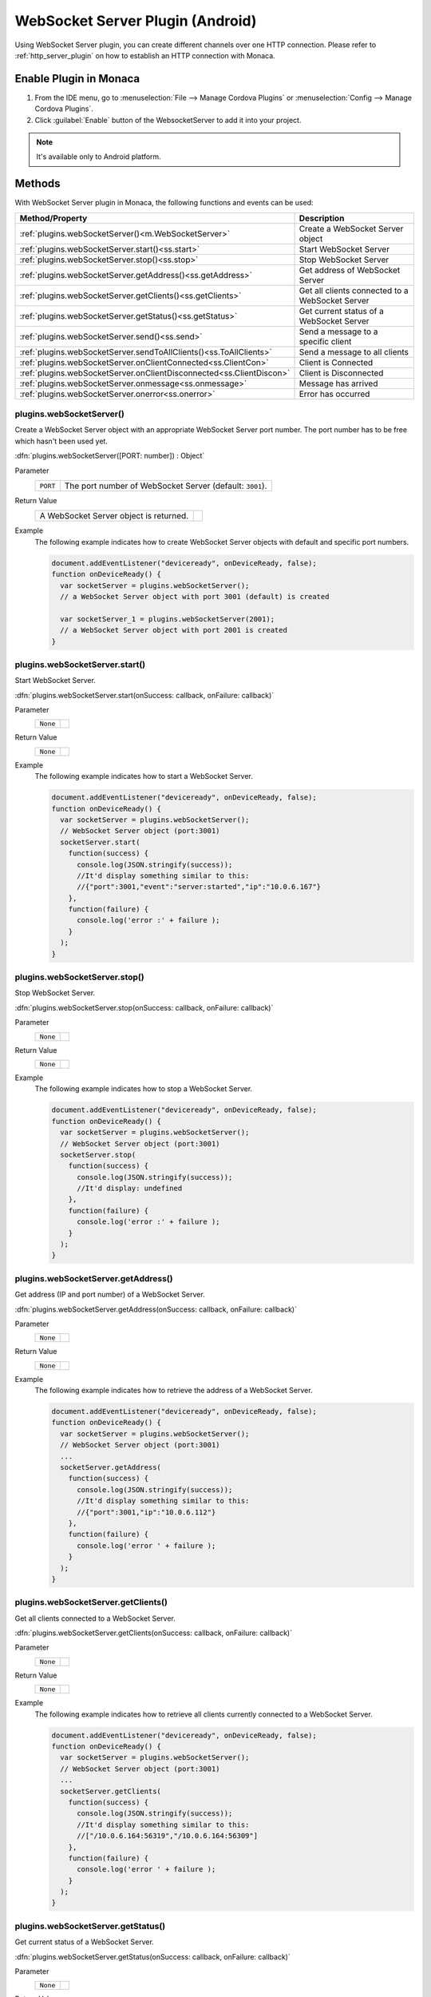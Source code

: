 .. _websocket_server_plugin:

-----------------------------------------
WebSocket Server Plugin (Android)
-----------------------------------------

.. rst-class:: right-menu


Using WebSocket Server plugin, you can create different channels over one HTTP connection. Please refer to :ref:`http_server_plugin` on how to establish an HTTP connection with Monaca.


Enable Plugin in Monaca
===========================

1. From the IDE menu, go to :menuselection:`File --> Manage Cordova Plugins` or :menuselection:`Config --> Manage Cordova Plugins`.

2. Click :guilabel:`Enable` button of the WebsocketServer to add it into your project.

  .. image:: images/websocket/1.png  
         :width: 600px


.. note:: It's available only to Android platform.


Methods
===============================

With WebSocket Server plugin in Monaca, the following functions and events can be used:

====================================================================== =================================================================================
Method/Property                                                         Description
====================================================================== =================================================================================
:ref:`plugins.webSocketServer()<m.WebSocketServer>`                     Create a WebSocket Server object 

:ref:`plugins.webSocketServer.start()<ss.start>`                        Start WebSocket Server

:ref:`plugins.webSocketServer.stop()<ss.stop>`                          Stop WebSocket Server

:ref:`plugins.webSocketServer.getAddress()<ss.getAddress>`              Get address of WebSocket Server

:ref:`plugins.webSocketServer.getClients()<ss.getClients>`              Get all clients connected to a WebSocket Server

:ref:`plugins.webSocketServer.getStatus()<ss.getStatus>`                Get current status of a WebSocket Server

:ref:`plugins.webSocketServer.send()<ss.send>`                          Send a message to a specific client

:ref:`plugins.webSocketServer.sendToAllClients()<ss.ToAllClients>`      Send a message to all clients

:ref:`plugins.webSocketServer.onClientConnected<ss.ClientCon>`          Client is Connected

:ref:`plugins.webSocketServer.onClientDisconnected<ss.ClientDiscon>`    Client is Disconnected

:ref:`plugins.webSocketServer.onmessage<ss.onmessage>`                  Message has arrived

:ref:`plugins.webSocketServer.onerror<ss.onerror>`                      Error has occurred
====================================================================== =================================================================================

.. rst-class:: function-reference
.. _m.WebSocketServer:

plugins.webSocketServer()
^^^^^^^^^^^^^^^^^^^^^^^^^^^^^^^^^^^^^^^^^^^^^^^^^^^^^^^^^^^^^^^^^^^^^^^^^^^^^^

Create a WebSocket Server object with an appropriate WebSocket Server port number. The port number has to be free which hasn't been used yet. 

:dfn:`plugins.webSocketServer([PORT: number]) : Object`

Parameter
  ============== =========================================================================================================================================
  ``PORT``         The port number of WebSocket Server (default: ``3001``).
  ============== =========================================================================================================================================

Return Value
  ==================================================================================================== ==================
    A WebSocket Server object is returned.
  ==================================================================================================== ==================

Example
  The following example indicates how to create WebSocket Server objects with default and specific port numbers.

  .. code-block:: javascript

    document.addEventListener("deviceready", onDeviceReady, false);
    function onDeviceReady() {
      var socketServer = plugins.webSocketServer(); 
      // a WebSocket Server object with port 3001 (default) is created

      var socketServer_1 = plugins.webSocketServer(2001); 
      // a WebSocket Server object with port 2001 is created
    }

.. rst-class:: function-reference

.. _ss.start:

plugins.webSocketServer.start()
^^^^^^^^^^^^^^^^^^^^^^^^^^^^^^^^^^^^^^^^^^^^^^^^^^^^^^^^^^^^^^^^^^^^^^^^^^^^^^

Start WebSocket Server. 

:dfn:`plugins.webSocketServer.start(onSuccess: callback, onFailure: callback)`

Parameter
  ============== =========================================================================================================================================
  ``None``
  ============== =========================================================================================================================================

Return Value
  ============== =========================================================================================================================================
  ``None``
  ============== =========================================================================================================================================

Example
  The following example indicates how to start a WebSocket Server.

  .. code-block:: javascript

    document.addEventListener("deviceready", onDeviceReady, false);
    function onDeviceReady() {
      var socketServer = plugins.webSocketServer(); 
      // WebSocket Server object (port:3001)
      socketServer.start(
        function(success) {
          console.log(JSON.stringify(success));
          //It'd display something similar to this: 
          //{"port":3001,"event":"server:started","ip":"10.0.6.167"}
        }, 
        function(failure) {
          console.log('error :' + failure );
        }
      );
    }

.. rst-class:: function-reference

.. _ss.stop:

plugins.webSocketServer.stop()
^^^^^^^^^^^^^^^^^^^^^^^^^^^^^^^^^^^^^^^^^^^^^^^^^^^^^^^^^^^^^^^^^^^^^^^^^^^^^^

Stop WebSocket Server. 

:dfn:`plugins.webSocketServer.stop(onSuccess: callback, onFailure: callback)`

Parameter
  ============== =========================================================================================================================================
  ``None``
  ============== =========================================================================================================================================

Return Value
  ============== =========================================================================================================================================
  ``None``
  ============== =========================================================================================================================================

Example
  The following example indicates how to stop a WebSocket Server.

  .. code-block:: javascript

    document.addEventListener("deviceready", onDeviceReady, false);
    function onDeviceReady() {
      var socketServer = plugins.webSocketServer(); 
      // WebSocket Server object (port:3001)
      socketServer.stop(
        function(success) {
          console.log(JSON.stringify(success));
          //It'd display: undefined
        }, 
        function(failure) {
          console.log('error :' + failure );
        }
      );
    }

.. rst-class:: function-reference

.. _ss.getAddress:

plugins.webSocketServer.getAddress()
^^^^^^^^^^^^^^^^^^^^^^^^^^^^^^^^^^^^^^^^^^^^^^^^^^^^^^^^^^^^^^^^^^^^^^^^^^^^^^

Get address (IP and port number) of a WebSocket Server. 

:dfn:`plugins.webSocketServer.getAddress(onSuccess: callback, onFailure: callback)`

Parameter
  ============== =========================================================================================================================================
  ``None``
  ============== =========================================================================================================================================

Return Value
  ============== =========================================================================================================================================
  ``None``
  ============== =========================================================================================================================================

Example
  The following example indicates how to retrieve the address of a WebSocket Server.

  .. code-block:: javascript

    document.addEventListener("deviceready", onDeviceReady, false);
    function onDeviceReady() {
      var socketServer = plugins.webSocketServer(); 
      // WebSocket Server object (port:3001)
      ...
      socketServer.getAddress(
        function(success) {
          console.log(JSON.stringify(success));
          //It'd display something similar to this:
          //{"port":3001,"ip":"10.0.6.112"}
        }, 
        function(failure) {
          console.log('error ' + failure );
        }
      );
    }


.. rst-class:: function-reference

.. _ss.getClients:

plugins.webSocketServer.getClients()
^^^^^^^^^^^^^^^^^^^^^^^^^^^^^^^^^^^^^^^^^^^^^^^^^^^^^^^^^^^^^^^^^^^^^^^^^^^^^^

Get all clients connected to a WebSocket Server. 

:dfn:`plugins.webSocketServer.getClients(onSuccess: callback, onFailure: callback)`

Parameter
  ============== =========================================================================================================================================
  ``None``
  ============== =========================================================================================================================================

Return Value
  ============== =========================================================================================================================================
  ``None``
  ============== =========================================================================================================================================

Example
  The following example indicates how to retrieve all clients currently connected to a WebSocket Server.

  .. code-block:: javascript

    document.addEventListener("deviceready", onDeviceReady, false);
    function onDeviceReady() {
      var socketServer = plugins.webSocketServer(); 
      // WebSocket Server object (port:3001)
      ...
      socketServer.getClients(
        function(success) {
          console.log(JSON.stringify(success));
          //It'd display something similar to this:
          //["/10.0.6.164:56319","/10.0.6.164:56309"]
        }, 
        function(failure) {
          console.log('error ' + failure );
        }
      );
    }

.. rst-class:: function-reference

.. _ss.getStatus:

plugins.webSocketServer.getStatus()
^^^^^^^^^^^^^^^^^^^^^^^^^^^^^^^^^^^^^^^^^^^^^^^^^^^^^^^^^^^^^^^^^^^^^^^^^^^^^^

Get current status of a WebSocket Server. 

:dfn:`plugins.webSocketServer.getStatus(onSuccess: callback, onFailure: callback)`

Parameter
  ============== =========================================================================================================================================
  ``None``
  ============== =========================================================================================================================================

Return Value
  ============== =========================================================================================================================================
  ``None``
  ============== =========================================================================================================================================

Example
  The following example indicates how to retrieve current status of a WebSocket Server.

  .. code-block:: javascript

    document.addEventListener("deviceready", onDeviceReady, false);
    function onDeviceReady() {
      var socketServer = plugins.webSocketServer(); 
      // WebSocket Server object (port:3001)
      ...
      socketServer.getStatus(
        function(success) {
          console.log(JSON.stringify(success));
          //It'd display something similar to this:
          //{"status":"started","ip":"10.0.6.167","port":3001,"clients":["/10.0.6.164:56319","/10.0.6.164:56309"]}
        }, 
        function(failure) {
          console.log('error ' + failure );
        }
      );
    }


.. rst-class:: function-reference

.. _ss.send:

plugins.webSocketServer.send()
^^^^^^^^^^^^^^^^^^^^^^^^^^^^^^^^^^^^^^^^^^^^^^^^^^^^^^^^^^^^^^^^^^^^^^^^^^^^^^

Send a message to a specific client currently connected to a WebSocket Server.

:dfn:`plugins.webSocketServer.send(clientId: string, message: string, onSuccess: callback, onFailure: callback)`


Parameter
  ============== =========================================================================================================================================
  ``clientId``     ID of the client that you intend to send a message to.
  ``message``      Text content to send.
  ============== =========================================================================================================================================

Return Value
  ============== =========================================================================================================================================
  ``None``
  ============== =========================================================================================================================================

Example
  The following example indicates how to send a message to a currently connected client. ``clientId`` is used to distinguish each client. You can receive ``clientId`` by ``onClientConnected`` event or ``webSocketServer.getClients()`` function.

  .. code-block:: javascript

    document.addEventListener("deviceready", onDeviceReady, false);
    function onDeviceReady() {
      var socketServer = plugins.webSocketServer(); 
      // WebSocket Server object (port:3001)
      ...
      socketServer.onClientConnected = function(result){
        var clientID = result.client;
        var message = "Hello World";
        socketServer.send(clientID,message
          function(success) {
            console.log(JSON.stringify(success));
            //It'd display this:
            //undefined
          }, 
          function(failure) {
            console.log('error ' + failure );
          }  
        );
      }
    }

.. rst-class:: function-reference

.. _ss.ToAllClients:

plugins.webSocketServer.sendToAllClients()
^^^^^^^^^^^^^^^^^^^^^^^^^^^^^^^^^^^^^^^^^^^^^^^^^^^^^^^^^^^^^^^^^^^^^^^^^^^^^^

Send a message to all clients currently connected to a WebSocket Server.

:dfn:`plugins.webSocketServer.sendToAllClients(message: string, onSuccess: callback, onFailure: callback)`


Parameter
  ============== =========================================================================================================================================
  ``message``      Text content to send.
  ============== =========================================================================================================================================

Return Value
  ============== =========================================================================================================================================
  ``None``
  ============== =========================================================================================================================================

Example
  The following example indicates how to send a message to all clients.

  .. code-block:: javascript

    document.addEventListener("deviceready", onDeviceReady, false);
    function onDeviceReady() {
      var socketServer = plugins.webSocketServer(); 
      // WebSocket Server object (port:3001)
      ...
      var message = "Hello World";
      socketServer.sendToAllClients(message, 
        function(success) {
          console.log(JSON.stringify(success));
          //It'd display something similar to this:
          //{"clientsSent":2,"send":"success"}
        }, 
        function(failure) {
          console.log('error ' + failure );
        }
      );
    }


.. rst-class:: function-reference

.. _ss.ClientCon:

plugins.webSocketServer.onClientConnected
^^^^^^^^^^^^^^^^^^^^^^^^^^^^^^^^^^^^^^^^^^^^^^^^^^^^^^^^^^^^^^^^^^^^^^^^^^^^^^

An event triggered when a client is successfully connected to a WebSocket Server.

:dfn:`plugins.webSocketServer.onClientConnected = callback`

Parameter
  ============== =========================================================================================================================================
  ``None``
  ============== =========================================================================================================================================

Return Value
  ============== =========================================================================================================================================
  ``None``
  ============== =========================================================================================================================================

Example
  The following example indicates how to handle an ``OnClientConnected`` event.

  .. code-block:: javascript

    document.addEventListener("deviceready", onDeviceReady, false);
    function onDeviceReady() {
      var socketServer = plugins.webSocketServer(); 
      // WebSocket Server object (port:3001)
      ...
      socketServer.onClientConnected = function(result){
        console.log(JSON.stringify(result));
        //It'd display something similar to this:
        //{"client":"/10.0.6.164:56332","event":"connected"}
      }
    }

.. rst-class:: function-reference

.. _ss.ClientDiscon:

plugins.webSocketServer.onClientDisconnected
^^^^^^^^^^^^^^^^^^^^^^^^^^^^^^^^^^^^^^^^^^^^^^^^^^^^^^^^^^^^^^^^^^^^^^^^^^^^^^

An event triggered when a client is successfully disconnected from a WebSocket Server.

:dfn:`plugins.webSocketServer.onClientDisconnected = callback`

Parameters
  ============== =========================================================================================================================================
  ``None``
  ============== =========================================================================================================================================

Return Value
  ============== =========================================================================================================================================
  ``None``
  ============== =========================================================================================================================================

Example
  The following example indicates how to handle an ``onClientDisconnected`` event.

  .. code-block:: javascript

    document.addEventListener("deviceready", onDeviceReady, false);
    function onDeviceReady() {
      var socketServer = plugins.webSocketServer(); 
      // WebSocket Server object (port:3001)
      ...
      socketServer.onClientDisconnected = function(result){
        console.log(JSON.stringify(result));
        //It'd display something similar to this:
        //{"message":"","client":"/10.0.6.164:56389","event":"disconnected"}
      }
    }

.. rst-class:: function-reference

.. _ss.onmessage:

plugins.webSocketServer.onmessage
^^^^^^^^^^^^^^^^^^^^^^^^^^^^^^^^^^^^^^^^^^^^^^^^^^^^^^^^^^^^^^^^^^^^^^^^^^^^^^

An event triggered when WebSocket Server received a message from a client.

:dfn:`plugins.webSocketServer.onmessage = callback`

Parameter
  ============== =========================================================================================================================================
  ``None``
  ============== =========================================================================================================================================

Return Value
  ============== =========================================================================================================================================
  ``None``
  ============== =========================================================================================================================================

Example
  The following example indicates how to handle an ``onmessage`` event.

  .. code-block:: javascript

    document.addEventListener("deviceready", onDeviceReady, false);
    function onDeviceReady() {
      var socketServer = plugins.webSocketServer(); 
      // WebSocket Server object (port:3001)
      ...
      socketServer.onmessage = function(result){
        console.log(JSON.stringify(result));
        //It'd display something similar to this:
        //{"message":"hi","client":"/10.0.6.164:56394","event":"message"}
      }
    }

.. rst-class:: function-reference

.. _ss.onerror:

plugins.webSocketServer.onerror
^^^^^^^^^^^^^^^^^^^^^^^^^^^^^^^^^^^^^^^^^^^^^^^^^^^^^^^^^^^^^^^^^^^^^^^^^^^^^^

An event triggered when WebSocket Server encounters errors.

:dfn:`plugins.webSocketServer.onerror = callback`

Parameter
  ============== =========================================================================================================================================
  ``None``
  ============== =========================================================================================================================================

Return Value
  ============== =========================================================================================================================================
  ``None``
  ============== =========================================================================================================================================

Example
  The following example indicates how to handle an ``onerror`` event.

  .. code-block:: javascript

    document.addEventListener("deviceready", onDeviceReady, false);
    function onDeviceReady() {
      var socketServer = plugins.webSocketServer(); 
      // WebSocket Server object (port:3001)
      ...
      socketServer.onerror = function(result){
        console.log(JSON.stringify(result));
        //It'd display something similar to this:
        //{"message":"","client":"/10.0.6.164:56394","event":"error"}
      }
    }


.. seealso::

  *See Also*

  - :ref:`third_party_cordova_index`
  - :ref:`cordova_core_plugins`